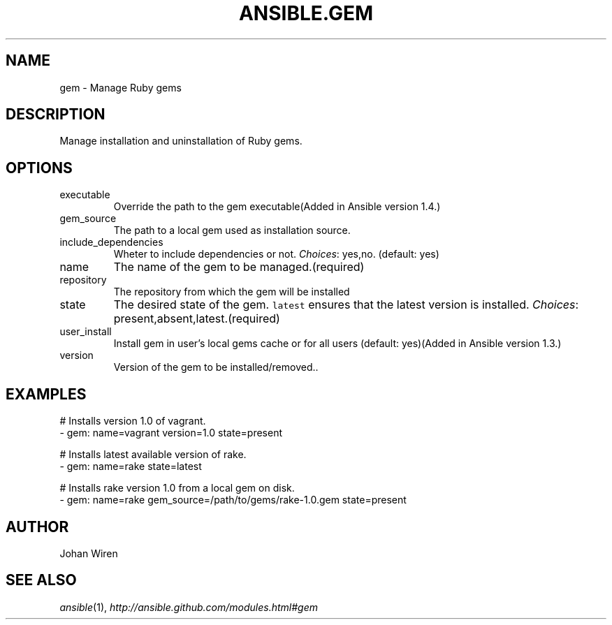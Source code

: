 .TH ANSIBLE.GEM 3 "2013-12-18" "1.4.2" "ANSIBLE MODULES"
.\" generated from library/packaging/gem
.SH NAME
gem \- Manage Ruby gems
.\" ------ DESCRIPTION
.SH DESCRIPTION
.PP
Manage installation and uninstallation of Ruby gems. 
.\" ------ OPTIONS
.\"
.\"
.SH OPTIONS
   
.IP executable
Override the path to the gem executable(Added in Ansible version 1.4.)
   
.IP gem_source
The path to a local gem used as installation source.   
.IP include_dependencies
Wheter to include dependencies or not.
.IR Choices :
yes,no. (default: yes)   
.IP name
The name of the gem to be managed.(required)   
.IP repository
The repository from which the gem will be installed   
.IP state
The desired state of the gem. \fClatest\fR ensures that the latest version is installed.
.IR Choices :
present,absent,latest.(required)   
.IP user_install
Install gem in user's local gems cache or for all users (default: yes)(Added in Ansible version 1.3.)
   
.IP version
Version of the gem to be installed/removed..\"
.\"
.\" ------ NOTES
.\"
.\"
.\" ------ EXAMPLES
.\" ------ PLAINEXAMPLES
.SH EXAMPLES
.nf
# Installs version 1.0 of vagrant.
- gem: name=vagrant version=1.0 state=present

# Installs latest available version of rake.
- gem: name=rake state=latest

# Installs rake version 1.0 from a local gem on disk.
- gem: name=rake gem_source=/path/to/gems/rake-1.0.gem state=present

.fi

.\" ------- AUTHOR
.SH AUTHOR
Johan Wiren
.SH SEE ALSO
.IR ansible (1),
.I http://ansible.github.com/modules.html#gem